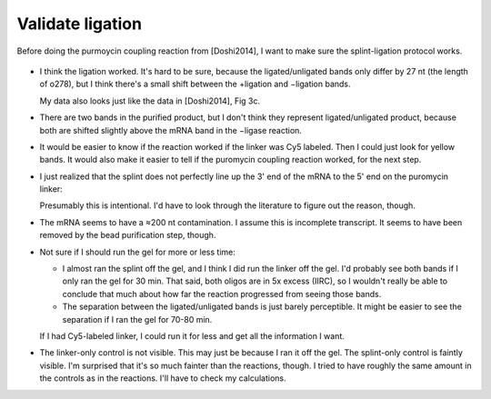 *****************
Validate ligation
*****************

Before doing the purmoycin coupling reaction from [Doshi2014], I want to make 
sure the splint-ligation protocol works.

.. protocol:: 20211109_validate_ligation.pdf 20211109_validate_ligation.txt

  I also tried running f144 on this gel, but the results were uninterpretable.  
  I don't think you can run dsDNA on a TBE/urea gel.

.. figure:: 20211110_validate_ligation.svg

- I think the ligation worked.  It's hard to be sure, because the 
  ligated/unligated bands only differ by 27 nt (the length of o278), but I 
  think there's a small shift between the +ligation and −ligation bands.

  My data also looks just like the data in [Doshi2014], Fig 3c.

- There are two bands in the purified product, but I don't think they represent 
  ligated/unligated product, because both are shifted slightly above the mRNA 
  band in the −ligase reaction.

- It would be easier to know if the reaction worked if the linker was Cy5 
  labeled.  Then I could just look for yellow bands.  It would also make it 
  easier to tell if the puromycin coupling reaction worked, for the next step.

- I just realized that the splint does not perfectly line up the 3' end of the 
  mRNA to the 5' end on the puromycin linker:

  .. literalinclude:: splint_overlap.txt

  Presumably this is intentional.  I'd have to look through the literature to 
  figure out the reason, though.

- The mRNA seems to have a ≈200 nt contamination.  I assume this is incomplete 
  transcript.  It seems to have been removed by the bead purification step, 
  though.

- Not sure if I should run the gel for more or less time:

  - I almost ran the splint off the gel, and I think I did run the linker off 
    the gel.  I'd probably see both bands if I only ran the gel for 30 min.  
    That said, both oligos are in 5x excess (IIRC), so I wouldn't really be 
    able to conclude that much about how far the reaction progressed from 
    seeing those bands.

  - The separation between the ligated/unligated bands is just barely 
    perceptible.  It might be easier to see the separation if I ran the gel for 
    70-80 min.

  If I had Cy5-labeled linker, I could run it for less and get all the 
  information I want.

- The linker-only control is not visible.  This may just be because I ran it 
  off the gel.  The splint-only control is faintly visible.  I'm surprised that 
  it's so much fainter than the reactions, though.  I tried to have roughly the 
  same amount in the controls as in the reactions.  I'll have to check my 
  calculations.

